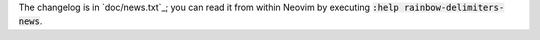 .. default-role:: code

The changelog is in `doc/news.txt`_; you can read it from within Neovim by
executing `:help rainbow-delimiters-news`.
